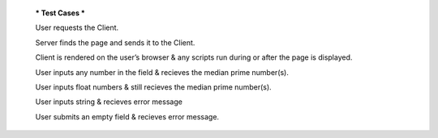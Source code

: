   *** Test Cases ***
  
  User requests the Client.
  
  Server finds the page and sends it to the Client.
  
  Client is rendered on the user’s browser & any scripts run during or after the page is displayed.
  
  User inputs any number in the field & recieves the median prime number(s).
  
  User inputs float numbers & still recieves the median prime number(s).
  
  User inputs string & recieves error message
  
  User submits an empty field & recieves error message.
